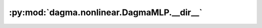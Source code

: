 :py:mod:`dagma.nonlinear.DagmaMLP.__dir__`
==========================================
.. py:method:: __dir__()

   Default dir() implementation.

